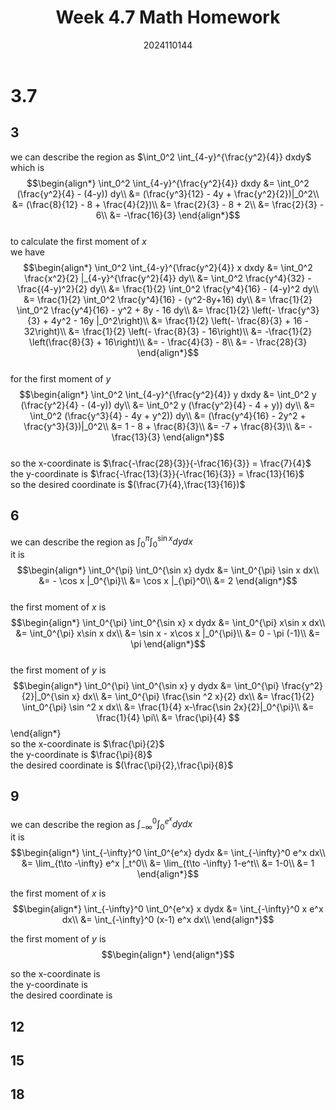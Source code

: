 #+TITLE: Week 4.7 Math Homework
#+AUTHOR: 2024110144
#+LATEX_CLASS: article
#+LATEX_CLASS_OPTIONS: [a4paper,10pt]
#+LATEX_HEADER: \usepackage[margin=0.5in]{geometry}
#+OPTIONS: \n:t toc:nil num:nil date:nil

#+begin_comment
3.7
thomas 15.6 1-20 mod 3
4.9
4.11
#+end_comment

#+begin_comment
3.7 template

we can describe the region as
it is
$$\begin{align*}
\end{align*}$$

the first moment of $x$ is
$$\begin{align*}

\end{align*}$$

the first moment of $y$ is
$$\begin{align*}

\end{align*}$$

so the x-coordinate is
the y-coordinate is
the desired coordinate is
#+end_comment

* 3.7
** 3
we can describe the region as $\int_0^2 \int_{4-y}^{\frac{y^2}{4}} dxdy$
which is
$$\begin{align*}
\int_0^2 \int_{4-y}^{\frac{y^2}{4}} dxdy &= \int_0^2 (\frac{y^2}{4} - (4-y)) dy\\
&= (\frac{y^3}{12} - 4y + \frac{y^2}{2})|_0^2\\
&= (\frac{8}{12} - 8 + \frac{4}{2})\\
&= \frac{2}{3} - 8 + 2\\
&= \frac{2}{3} - 6\\
&= -\frac{16}{3}
\end{align*}$$
to calculate the first moment of $x$
we have
$$\begin{align*}
\int_0^2 \int_{4-y}^{\frac{y^2}{4}} x dxdy &= \int_0^2 \frac{x^2}{2} |_{4-y}^{\frac{y^2}{4}} dy\\
&= \int_0^2 \frac{y^4}{32} - \frac{(4-y)^2}{2} dy\\
&= \frac{1}{2} \int_0^2 \frac{y^4}{16} - (4-y)^2 dy\\
&= \frac{1}{2} \int_0^2 \frac{y^4}{16} - (y^2-8y+16) dy\\
&= \frac{1}{2} \int_0^2 \frac{y^4}{16} - y^2 + 8y - 16 dy\\
&= \frac{1}{2} \left(- \frac{y^3}{3} + 4y^2 - 16y |_0^2\right)\\
&= \frac{1}{2} \left(- \frac{8}{3} + 16 - 32\right)\\
&= \frac{1}{2} \left(- \frac{8}{3} - 16\right)\\
&= -\frac{1}{2} \left(\frac{8}{3} + 16\right)\\
&= - \frac{4}{3} - 8\\
&= - \frac{28}{3}
\end{align*}$$
for the first moment of $y$
$$\begin{align*}
\int_0^2 \int_{4-y}^{\frac{y^2}{4}} y dxdy &= \int_0^2 y (\frac{y^2}{4} - (4-y)) dy\\
&= \int_0^2 y (\frac{y^2}{4} - 4 + y)) dy\\
&= \int_0^2 (\frac{y^3}{4} - 4y + y^2)) dy\\
&= (\frac{y^4}{16} - 2y^2 + \frac{y^3}{3})|_0^2\\
&= 1 - 8 + \frac{8}{3}\\
&= -7 + \frac{8}{3}\\
&= -\frac{13}{3}
\end{align*}$$
so the x-coordinate is $\frac{-\frac{28}{3}}{-\frac{16}{3}} = \frac{7}{4}$
the y-coordinate is $\frac{-\frac{13}{3}}{-\frac{16}{3}} = \frac{13}{16}$
so the desired coordinate is $(\frac{7}{4},\frac{13}{16})$

** 6
we can describe the region as $\int_0^{\pi} \int_0^{\sin x} dydx$
it is
$$\begin{align*}
\int_0^{\pi} \int_0^{\sin x} dydx &= \int_0^{\pi} \sin x dx\\
&= - \cos x |_0^{\pi}\\
&= \cos x |_{\pi}^0\\
&= 2
\end{align*}$$
the first moment of $x$ is
$$\begin{align*}
\int_0^{\pi} \int_0^{\sin x} x dydx
&= \int_0^{\pi} x\sin x dx\\
&= \int_0^{\pi} x\sin x dx\\
&= \sin x - x\cos x |_0^{\pi}\\
&= 0 - \pi (-1)\\
&= \pi
\end{align*}$$
the first moment of $y$ is
$$\begin{align*}
\int_0^{\pi} \int_0^{\sin x} y dydx
&= \int_0^{\pi} \frac{y^2}{2}|_0^{\sin x} dx\\
&= \int_0^{\pi} \frac{\sin ^2 x}{2} dx\\
&= \frac{1}{2} \int_0^{\pi} \sin ^2 x dx\\
&= \frac{1}{4} x-\frac{\sin 2x}{2}|_0^{\pi}\\
&= \frac{1}{4} \pi\\
&= \frac{\pi}{4}
$$\end{align*}
so the x-coordinate is $\frac{\pi}{2}$
the y-coordinate is $\frac{\pi}{8}$
the desired coordinate is $(\frac{\pi}{2},\frac{\pi}{8}$

** 9
we can describe the region as $\int_{-\infty}^0 \int_0^{e^x} dydx$
it is
$$\begin{align*}
\int_{-\infty}^0 \int_0^{e^x} dydx
&= \int_{-\infty}^0 e^x dx\\
&= \lim_{t\to -\infty} e^x |_t^0\\
&= \lim_{t\to -\infty} 1-e^t\\
&= 1-0\\
&= 1
\end{align*}$$

the first moment of $x$ is
$$\begin{align*}
\int_{-\infty}^0 \int_0^{e^x} x dydx
&= \int_{-\infty}^0 x e^x dx\\
&= \int_{-\infty}^0 (x-1) e^x dx\\
\end{align*}$$

the first moment of $y$ is
$$\begin{align*}

\end{align*}$$

so the x-coordinate is
the y-coordinate is
the desired coordinate is

** 12
** 15
** 18
